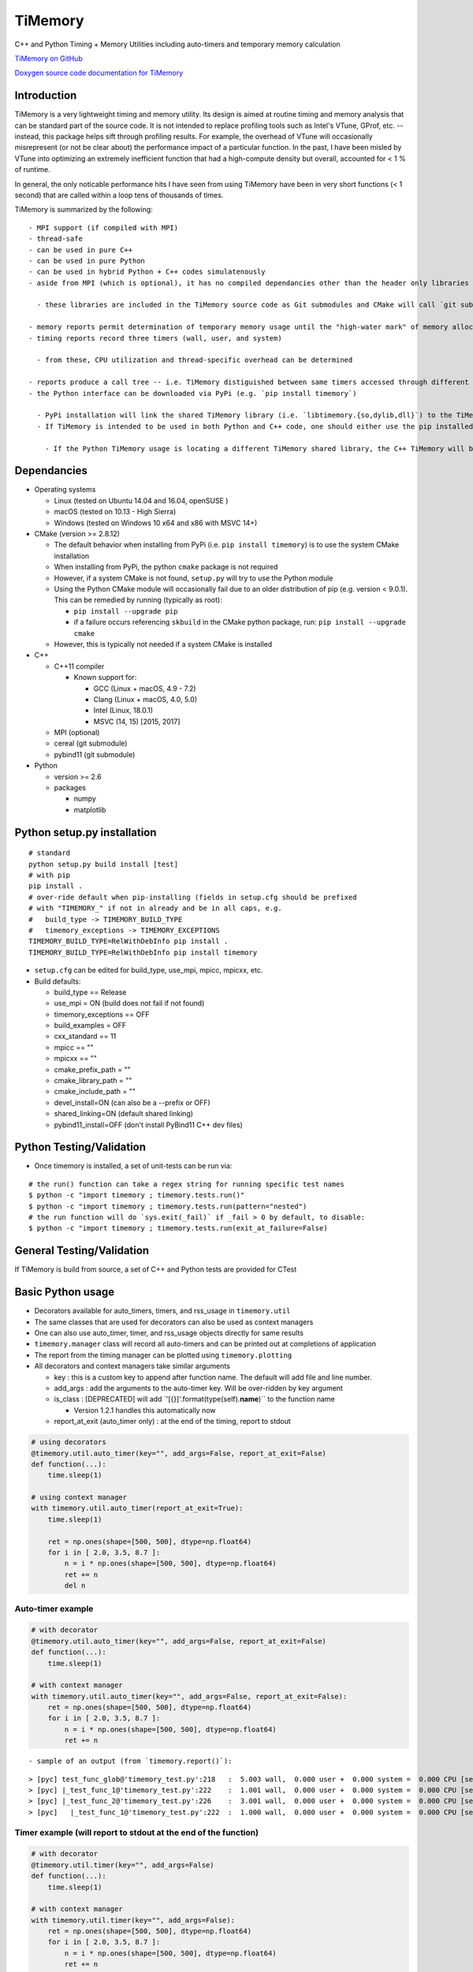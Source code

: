 TiMemory
========

C++ and Python Timing + Memory Utilities including auto-timers and
temporary memory calculation

`TiMemory on GitHub <https://github.com/jrmadsen/TiMemory>`__

`Doxygen source code documentation for
TiMemory <https://jrmadsen.github.io/TiMemory/doxy/index.html>`__

Introduction
~~~~~~~~~~~~

TiMemory is a very lightweight timing and memory utility. Its design is
aimed at routine timing and memory analysis that can be standard part of
the source code. It is not intended to replace profiling tools such as
Intel's VTune, GProf, etc. -- instead, this package helps sift through
profiling results. For example, the overhead of VTune will occasionally
misrepresent (or not be clear about) the performance impact of a
particular function. In the past, I have been misled by VTune into
optimizing an extremely inefficient function that had a high-compute
density but overall, accounted for < 1 % of runtime.

In general, the only noticable performance hits I have seen from using
TiMemory have been in very short functions (< 1 second) that are called
within a loop tens of thousands of times.

TiMemory is summarized by the following:

::

  - MPI support (if compiled with MPI)
  - thread-safe
  - can be used in pure C++
  - can be used in pure Python
  - can be used in hybrid Python + C++ codes simulatenously
  - aside from MPI (which is optional), it has no compiled dependancies other than the header only libraries [Cereal](https://github.com/USCiLab/cereal) and [PyBind11](https://github.com/pybind/pybind11)

    - these libraries are included in the TiMemory source code as Git submodules and CMake will call `git submodule update --init --recursive` if the submodules have not been checked out

  - memory reports permit determination of temporary memory usage until the "high-water mark" of memory allocation is reached
  - timing reports record three timers (wall, user, and system)

    - from these, CPU utilization and thread-specific overhead can be determined

  - reports produce a call tree -- i.e. TiMemory distiguished between same timers accessed through different pathways, provided the calling function(s) is also using an auto-timer
  - the Python interface can be downloaded via PyPi (e.g. `pip install timemory`)

    - PyPi installation will link the shared TiMemory library (i.e. `libtimemory.{so,dylib,dll}`) to the TiMemory Python module by default and install the C++ header files (to `<sys.prefix>/include`), the libraries to the platform-specific library directory (e.g. `<sys.prefix>/lib`, `<sys.prefix>/lib64`), and the CMake config files (to `<sys.prefix>/share/cmake`)
    - If TiMemory is intended to be used in both Python and C++ code, one should either use the pip installed development files or build against a separate installation where this Python installation precedes any pip installations. Please be aware that in order for the C++ TiMemory and Python TiMemory to properly communicate, both should be using the same shared library

      - If the Python TiMemory usage is locating a different TiMemory shared library, the C++ TiMemory will be recording the timers to a separate instance of the manager than the Python TiMemory and as a result, printing out the TiMemory results from Python will not include the C++ timing results

Dependancies
~~~~~~~~~~~~

-  Operating systems

   -  Linux (tested on Ubuntu 14.04 and 16.04, openSUSE )
   -  macOS (tested on 10.13 - High Sierra)
   -  Windows (tested on Windows 10 x64 and x86 with MSVC 14+)

-  CMake (version >= 2.8.12)

   -  The default behavior when installing from PyPi (i.e.
      ``pip install timemory``) is to use the system CMake installation
   -  When installing from PyPi, the python ``cmake`` package is not
      required
   -  However, if a system CMake is not found, ``setup.py`` will try to
      use the Python module
   -  Using the Python CMake module will occasionally fail due to an
      older distribution of pip (e.g. version < 9.0.1). This can be
      remedied by running (typically as root):

      -  ``pip install --upgrade pip``
      -  if a failure occurs referencing ``skbuild`` in the CMake python
         package, run: ``pip install --upgrade cmake``

   -  However, this is typically not needed if a system CMake is
      installed

-  C++

   -  C++11 compiler

      -  Known support for:

         -  GCC (Linux + macOS, 4.9 - 7.2)
         -  Clang (Linux + macOS, 4.0, 5.0)
         -  Intel (Linux, 18.0.1)
         -  MSVC (14, 15) [2015, 2017]

   -  MPI (optional)
   -  cereal (git submodule)
   -  pybind11 (git submodule)

-  Python

   -  version >= 2.6
   -  packages

      -  numpy
      -  matplotlib

Python setup.py installation
~~~~~~~~~~~~~~~~~~~~~~~~~~~~

::

  # standard
  python setup.py build install [test]
  # with pip
  pip install .
  # over-ride default when pip-installing (fields in setup.cfg should be prefixed
  # with "TIMEMORY_" if not in already and be in all caps, e.g.
  #   build_type -> TIMEMORY_BUILD_TYPE
  #   timemory_exceptions -> TIMEMORY_EXCEPTIONS
  TIMEMORY_BUILD_TYPE=RelWithDebInfo pip install .
  TIMEMORY_BUILD_TYPE=RelWithDebInfo pip install timemory

-  ``setup.cfg`` can be edited for build\_type, use\_mpi, mpicc, mpicxx,
   etc.
-  Build defaults:

   -  build\_type == Release
   -  use\_mpi = ON (build does not fail if not found)
   -  timemory\_exceptions == OFF
   -  build\_examples = OFF
   -  cxx\_standard == 11
   -  mpicc == ""
   -  mpicxx == ""
   -  cmake\_prefix\_path = ""
   -  cmake\_library\_path = ""
   -  cmake\_include\_path = ""
   -  devel\_install=ON (can also be a --prefix or OFF)
   -  shared\_linking=ON (default shared linking)
   -  pybind11\_install=OFF (don't install PyBind11 C++ dev files)

Python Testing/Validation
~~~~~~~~~~~~~~~~~~~~~~~~~

-  Once timemory is installed, a set of unit-tests can be run via:

::

  # the run() function can take a regex string for running specific test names
  $ python -c "import timemory ; timemory.tests.run()"
  $ python -c "import timemory ; timemory.tests.run(pattern="nested")
  # the run function will do `sys.exit(_fail)` if _fail > 0 by default, to disable:
  $ python -c "import timemory ; timemory.tests.run(exit_at_failure=False)

General Testing/Validation
~~~~~~~~~~~~~~~~~~~~~~~~~~

If TiMemory is build from source, a set of C++ and Python tests are
provided for CTest

Basic Python usage
~~~~~~~~~~~~~~~~~~

-  Decorators available for auto\_timers, timers, and rss\_usage in
   ``timemory.util``
-  The same classes that are used for decorators can also be used as
   context managers
-  One can also use auto\_timer, timer, and rss\_usage objects directly
   for same results
-  ``timemory.manager`` class will record all auto-timers and can be
   printed out at completions of application
-  The report from the timing manager can be plotted using
   ``timemory.plotting``
-  All decorators and context managers take similar arguments

   -  key : this is a custom key to append after function name. The
      default will add file and line number.
   -  add\_args : add the arguments to the auto-timer key. Will be
      over-ridden by key argument
   -  is\_class : [DEPRECATED] will add
      \`'[{}]'.format(type(self).\ **name**)\`\` to the function name

      -  Version 1.2.1 handles this automatically now

   -  report\_at\_exit (auto\_timer only) : at the end of the timing,
      report to stdout

.. code:: python

  # using decorators
  @timemory.util.auto_timer(key="", add_args=False, report_at_exit=False)
  def function(...):
      time.sleep(1)

  # using context manager
  with timemory.util.auto_timer(report_at_exit=True):
      time.sleep(1)

      ret = np.ones(shape=[500, 500], dtype=np.float64)
      for i in [ 2.0, 3.5, 8.7 ]:
          n = i * np.ones(shape=[500, 500], dtype=np.float64)
          ret += n
          del n

Auto-timer example
^^^^^^^^^^^^^^^^^^

.. code:: python

  # with decorator
  @timemory.util.auto_timer(key="", add_args=False, report_at_exit=False)
  def function(...):
      time.sleep(1)

  # with context manager
  with timemory.util.auto_timer(key="", add_args=False, report_at_exit=False):
      ret = np.ones(shape=[500, 500], dtype=np.float64)
      for i in [ 2.0, 3.5, 8.7 ]:
          n = i * np.ones(shape=[500, 500], dtype=np.float64)
          ret += n

::

  - sample of an output (from `timemory.report()`):

::

  > [pyc] test_func_glob@'timemory_test.py':218   :  5.003 wall,  0.000 user +  0.000 system =  0.000 CPU [sec] (  0.0%) : RSS {tot,self}_{curr,peak} : (52.6|52.6) | ( 0.0| 0.0) [MB]
  > [pyc] |_test_func_1@'timemory_test.py':222    :  1.001 wall,  0.000 user +  0.000 system =  0.000 CPU [sec] (  0.0%) : RSS {tot,self}_{curr,peak} : (52.6|52.6) | ( 0.0| 0.0) [MB]
  > [pyc] |_test_func_2@'timemory_test.py':226    :  3.001 wall,  0.000 user +  0.000 system =  0.000 CPU [sec] (  0.0%) : RSS {tot,self}_{curr,peak} : (52.6|52.6) | ( 0.0| 0.0) [MB]
  > [pyc]   |_test_func_1@'timemory_test.py':222  :  1.000 wall,  0.000 user +  0.000 system =  0.000 CPU [sec] (  0.0%) : RSS {tot,self}_{curr,peak} : (52.6|52.6) | ( 0.0| 0.0) [MB]

Timer example (will report to stdout at the end of the function)
^^^^^^^^^^^^^^^^^^^^^^^^^^^^^^^^^^^^^^^^^^^^^^^^^^^^^^^^^^^^^^^^

.. code:: python

  # with decorator
  @timemory.util.timer(key="", add_args=False)
  def function(...):
      time.sleep(1)

  # with context manager
  with timemory.util.timer(key="", add_args=False):
      ret = np.ones(shape=[500, 500], dtype=np.float64)
      for i in [ 2.0, 3.5, 8.7 ]:
          n = i * np.ones(shape=[500, 500], dtype=np.float64)
          ret += n

::

  - sample of an output:

::

  # free function
  test_func_timer@'timemory_test.py':240 :  2.087 wall,  0.040 user +  0.050 system =  0.090 CPU [sec] (  4.3%) : RSS {tot,self}_{curr,peak} : ( 52.5|193.2) | (  0.0|140.6) [MB]
  # with is_class=True (handled automatically in >= v1.2.1)
  test_decorator[timemory_test]@'timemory_test.py':210 :  7.092 wall,  0.040 user +  0.050 system =  0.090 CPU [sec] (  1.3%) : RSS {tot,self}_{curr,peak} : ( 52.5|193.2) | (  0.1|140.7) [MB]

RSS usage example (will report to stdout at the end of the function)
^^^^^^^^^^^^^^^^^^^^^^^^^^^^^^^^^^^^^^^^^^^^^^^^^^^^^^^^^^^^^^^^^^^^

.. code:: python

  # with decorator
  @timemory.util.rss_usage(key="", add_args=False)
  def function(...):
      time.sleep(1)

  # with context manager
  with timemory.util.rss_usage(key="", add_args=False):
      ret = np.ones(shape=[500, 500], dtype=np.float64)
      for i in [ 2.0, 3.5, 8.7 ]:
          n = i * np.ones(shape=[500, 500], dtype=np.float64)
          ret += n

::

  - sample of an output:

::

  test_func_rss@'timemory_test.py':244 : RSS {total,self}_{current,peak} : (52.536|193.164) | (0.0|140.568) [MB]

::

  - Fields (in order):

    - total current: current RSS usage of process (52.536 MB)
    - total peak: peak RSS usage of process (193.164 MB)
    - self current: current RSS usage of function (0.0 MB)
    - self peak: peak RSS usage of function (140.568 MB)
    - In above, the temporary memory used by the function can be determined by `self peak` - `self current`

Signal detection example:
^^^^^^^^^^^^^^^^^^^^^^^^^

.. code:: python


  import timemory
  from timemory import signals

  #------------------------------------------------------------------------------#
  # Detect any SIGHUP, SIGINT, SIGFPE, and SIGABRT signals.
  timemory.enable_signal_detection([signals.sys_signal.Hangup,
                                    signals.sys_signal.Interrupt,
                                    signals.sys_signal.Abort ])
  #------------------------------------------------------------------------------#
  # create an exit action function, i.e. customization before quitting app
  def exit_action(errcode):
      tman = timemory.manager()
      timemory.report(no_min=True)
      fname = 'signal_error_{}.out'.format(errcode)
      f = open(fname, 'w')
      f.write('{}\n'.format(tman))
      f.close()

  #------------------------------------------------------------------------------#
  # set the exit action function
  timemory.set_exit_action(exit_action)

::

  - In the above, when any of the signals are raised, execute `exit_action` function -- printing out the timing manager data to stdout and to a file `signal_error_<error_code>.out`.
  - Certain signals will usually be caught by the Python interpreter (e.g. floating-point exceptions [FPE]) before it reaches the signal handler in TiMemory.
  - However, SIGINT (Interrupt, i.e. Ctrl-C) is one such signal that will get caught by `TiMemory`
  - Another signal handler at the Python level can redirect to this signal handler via:

.. code:: python

  import os
  import signal
  os.kill(os.getpid(), signal.SIGHUP)

::

  - where `signal.SIGHUP` can be replaced with another signal from the signal module based on the error-code, as desired.
  - NOTE: Signal detection is not available on all OS platforms, e.g. Windows is not supported at all
  - NOTE: Signal detection is not available with all compilers. Supported compilers are GNU, Clang, and Intel

Basic C++ usage
~~~~~~~~~~~~~~~

-  In C++ code, easiest usage for the auto\_timers is with the TiMemory
   macro

.. code:: cpp

  // tags the timer in the format <function><custom>@'<file>':<line>
  TIMEMORY_AUTO_TIMER("[custom_string]")
  // tags the timer in the format <function><custom>
  TIMEMORY_AUTO_TIMER_BASIC("[custom_string]")

  // later on
  tim::manager::instance()->report()

-  The manager is thread-safe and should be accessed through
   ``manager::instance()``
-  See the full documentation and examples (ex1 and ex2) for more
   information on the classes and usage

Overview
~~~~~~~~

There are essentially two components of the output:

-  a text file (e.g. ``timing_report_XXX.out`` file)

   -  general ASCII report
   -  to include this report as part of CDash dashboard (writing a
      CTestNotes.cmake file), use the ``timemory.manager`` member
      function ``write_ctest_notes``, e.g.

.. code:: python

  if timemory.options.ctest_notes:
      manager = timemory.manager()
      f = manager.write_ctest_notes(directory="test_output/simple_test")
      print('"{}" wrote CTest notes file : {}'.format(__file__, f))

and use the following in CMake (reproduced from
cmake/Templates/cdash/Init.cmake)

::

  file(GLOB_RECURSE NOTE_FILES "${CTEST_BINARY_DIRECTORY}/*CTestNotes.cmake")
  foreach(_FILE ${NOTE_FILES})
      include("${_FILE}")
  endforeach(_FILE ${NOTE_FILES})

-  a JSON file with more detailed data

   -  used for plotting purposes
   -  can be directly called by module:
      ``timemory.plotting.plot(files=["output.json"], display=False, output_dir=".")``
   -  Outputting this plot to a CDash dashboard is enabled with the
      option ``--enable-dart`` or by setting
      ``timemory.options.enable_dart=True``.

-  Implementation uses “auto-timers”. Essentially, at the beginning of a
   function, you create a timer.
-  The timer starts automatically and when the timer is “destroyed”,
   i.e. goes out of scope at the end of the function, it stops the timer
   and records the time difference and also some memory measurements.
-  The way the auto-timers are setup is that they will automatically
   record the name of the function they were created in.
-  Additional info is sometimes added when you have similar function
   names, for example, a python ``__init__`` function will want to
   create an auto-timer that provides the class the function is being
   called from, e.g.
   ``autotimer = timemory.auto_timer(type(self).__name__)``
-  All this info will show up with an ensuing “@‘ tag on the end of the
   function name. Other options are the name of the file, etc.

   -  ``timemory.FILE(nback=2)``
   -  ``'{}'.format(timemory.LINE(nback=1))``
   -  ``timemory.FUNC(nback=1)``
   -  ``t = timemory.timer('{}@{}:{}'.format(timemory.FUNC(), timemory.FILE(), timemory.LINE()))``
   -  where "nback" is a parameter specifying how far back in the call
      tree

TiMemory Plot Sample Output (from JSON serialization of TiMemory data)
~~~~~~~~~~~~~~~~~~~~~~~~~~~~~~~~~~~~~~~~~~~~~~~~~~~~~~~~~~~~~~~~~~~~~~

As previously mentioned, for software testing suites such as
CTest/CDash, TiMemory can be used for reporting regular timing and
memory plots by simply using the plotting submodule and echoing the
following to my testing log:

::

  <DartMeasurementFile name="timing_report_timing.png"
  type="image/png">/Users/somebody/timemory/build/timing_report_timing.png</DartMeasurementFile>

This ``<DartMeasurementFile>`` tag is recognized by CTest in the output
and the following plots get uploaded to dashboard. Outputting this
string is enabled with the option ``--enable-dart`` or by setting
``timemory.options.enable_dart=True`` prior to calling
``timemory.plotting.plot(...)``

.. figure:: /images/timing.png
   :alt: 

.. figure:: /images/memory.png
   :alt: 

Timemory ASCII Sample Output
~~~~~~~~~~~~~~~~~~~~~~~~~~~~

For the interpretation of text output, here is an example and the
explanation of it’s structure

::

  > rank 0
  |0> [pyc] main@'toast_ground_sim_simple.py'            : 41.104 wall, 69.150 user +  4.690 system = 73.840 CPU [sec] (179.6%) : RSS {tot,self}_{curr,peak} : (1146.5|2232.7) | (1072.4|2158.6) [MB]
  |0> [pyc] |_create_observations                        :  5.047 wall,  5.060 user +  0.060 system =  5.120 CPU [sec] (101.4%) : RSS {tot,self}_{curr,peak} : ( 110.3| 122.3) | (  35.8|  47.8) [MB]
  |0> [pyc]   |___init__@TODGround                       :  5.041 wall,  5.040 user +  0.060 system =  5.100 CPU [sec] (101.2%) : RSS {tot,self}_{curr,peak} : ( 122.2| 122.3) | (   9.3|   9.4) [MB] (total # of laps: 24)
  |0> [pyc]     |_simulate_scan@TODGround                :  0.071 wall,  0.020 user +  0.000 system =  0.020 CPU [sec] ( 28.2%) : RSS {tot,self}_{curr,peak} : ( 120.5| 120.9) | (   0.1|   0.1) [MB] (total # of laps: 24)
  |0> [pyc]     |_translate_pointing@TODGround           :  4.950 wall,  5.010 user +  0.060 system =  5.070 CPU [sec] (102.4%) : RSS {tot,self}_{curr,peak} : ( 122.3| 122.3) | (   9.3|   9.3) [MB] (total # of laps: 24)
  |0> [pyc]       |_from_angles                          :  0.014 wall,  0.050 user +  0.010 system =  0.060 CPU [sec] (431.8%) : RSS {tot,self}_{curr,peak} : ( 120.5| 120.9) | (   0.4|   0.4) [MB] (total # of laps: 24)
  |0> [cxx]         |_ctoast_qarray_from_angles          :  0.011 wall,  0.050 user +  0.010 system =  0.060 CPU [sec] (547.2%) : RSS {tot,self}_{curr,peak} : ( 120.5| 120.9) | (   0.4|   0.4) [MB] (total # of laps: 24)
  |0> [pyc]       |_rotate                               :  0.012 wall,  0.010 user +  0.000 system =  0.010 CPU [sec] ( 85.0%) : RSS {tot,self}_{curr,peak} : ( 120.5| 120.9) | (   0.8|   0.8) [MB] (total # of laps: 24)
  |0> [cxx]         |_ctoast_qarray_rotate               :  0.008 wall,  0.010 user +  0.000 system =  0.010 CPU [sec] (123.1%) : RSS {tot,self}_{curr,peak} : ( 120.5| 120.9) | (   0.4|   0.4) [MB] (total # of laps: 24)
  |0> [cxx]       |_ctoast_healpix_vec2ang               :  0.006 wall,  0.020 user +  0.000 system =  0.020 CPU [sec] (342.7%) : RSS {tot,self}_{curr,peak} : ( 120.5| 120.9) | (   0.0|   0.0) [MB] (total # of laps: 24)
  |0> [pyc]       |_read_times@TODGround                 :  0.003 wall,  0.010 user +  0.000 system =  0.010 CPU [sec] (349.9%) : RSS {tot,self}_{curr,peak} : ( 120.5| 120.9) | (   0.3|   0.3) [MB] (total # of laps: 24)
  |0> [pyc]         |__get_times@TODGround               :  0.002 wall,  0.010 user +  0.000 system =  0.010 CPU [sec] (639.0%) : RSS {tot,self}_{curr,peak} : ( 120.5| 120.9) | (   0.3|   0.3) [MB] (total # of laps: 24)
  |0> [cxx]       |_ctoast_healpix_ang2vec               :  0.011 wall,  0.030 user +  0.000 system =  0.030 CPU [sec] (272.9%) : RSS {tot,self}_{curr,peak} : ( 120.5| 121.8) | (   0.0|   0.0) [MB] (total # of laps: 48)
  |0> [pyc]       |_radec2quat@TODGround                 :  0.045 wall,  0.070 user +  0.010 system =  0.080 CPU [sec] (179.0%) : RSS {tot,self}_{curr,peak} : ( 120.7| 121.8) | (   2.5|   1.3) [MB] (total # of laps: 24)
  |0> [pyc]         |_rotation                           :  0.025 wall,  0.020 user +  0.000 system =  0.020 CPU [sec] ( 79.1%) : RSS {tot,self}_{curr,peak} : ( 120.7| 121.8) | (   1.0|   0.2) [MB] (total # of laps: 72)
  |0> [cxx]           |_ctoast_qarray_from_axisangle     :  0.012 wall,  0.010 user +  0.000 system =  0.010 CPU [sec] ( 82.2%) : RSS {tot,self}_{curr,peak} : ( 120.7| 121.8) | (   0.6|   0.2) [MB] (total # of laps: 72)
  |0> [pyc]         |_mult                               :  0.012 wall,  0.040 user +  0.010 system =  0.050 CPU [sec] (432.9%) : RSS {tot,self}_{curr,peak} : ( 120.7| 121.8) | (   0.7|   0.7) [MB] (total # of laps: 48)
  |0> [cxx]           |_ctoast_qarray_mult               :  0.005 wall,  0.010 user +  0.000 system =  0.010 CPU [sec] (194.7%) : RSS {tot,self}_{curr,peak} : ( 120.7| 121.8) | (   0.4|   0.4) [MB] (total # of laps: 48)
  |0> [pyc] |_expand_pointing                            :  3.874 wall,  5.040 user +  1.280 system =  6.320 CPU [sec] (163.1%) : RSS {tot,self}_{curr,peak} : (1279.7|1290.1) | (1169.5|1167.9) [MB]
  |0> [pyc]   |_exec@OpPointingHpix                      :  3.869 wall,  5.040 user +  1.280 system =  6.320 CPU [sec] (163.3%) : RSS {tot,self}_{curr,peak} : (1290.1|1290.1) | (1179.9|1167.9) [MB]
  |0> [pyc]     |_read_pntg@TODGround                    :  0.623 wall,  0.800 user +  0.170 system =  0.970 CPU [sec] (155.7%) : RSS {tot,self}_{curr,peak} : (1289.2|1289.2) | (   0.7|   0.0) [MB] (total # of laps: 1464)
  |0> [pyc]       |__get_pntg@TODGround                  :  0.542 wall,  0.750 user +  0.120 system =  0.870 CPU [sec] (160.4%) : RSS {tot,self}_{curr,peak} : (1289.2|1289.2) | (   0.7|   0.0) [MB] (total # of laps: 1464)
  |0> [pyc]         |_mult                               :  0.469 wall,  0.690 user +  0.100 system =  0.790 CPU [sec] (168.3%) : RSS {tot,self}_{curr,peak} : (1289.2|1289.2) | (   0.7|   0.0) [MB] (total # of laps: 1464)
  |0> [cxx]           |_ctoast_qarray_mult               :  0.164 wall,  0.450 user +  0.090 system =  0.540 CPU [sec] (329.8%) : RSS {tot,self}_{curr,peak} : (1289.2|1289.2) | (   0.7|   0.0) [MB] (total # of laps: 1464)
  |0> [cxx]     |_ctoast_pointing_healpix_matrix         :  2.744 wall,  3.850 user +  1.100 system =  4.950 CPU [sec] (180.4%) : RSS {tot,self}_{curr,peak} : (1290.1|1290.1) | (   1.8|   1.8) [MB] (total # of laps: 1464)
  |0> [pyc] |_get_submaps                                :  0.250 wall,  0.250 user +  0.000 system =  0.250 CPU [sec] ( 99.8%) : RSS {tot,self}_{curr,peak} : (1280.9|1290.1) | (   1.1|   0.0) [MB]
  |0> [pyc]   |_exec@OpLocalPixels                       :  0.250 wall,  0.250 user +  0.000 system =  0.250 CPU [sec] (100.0%) : RSS {tot,self}_{curr,peak} : (1281.6|1290.1) | (   1.8|   0.0) [MB]
  |0> [pyc] |_scan_signal                                :  1.480 wall,  1.250 user +  0.170 system =  1.420 CPU [sec] ( 96.0%) : RSS {tot,self}_{curr,peak} : (1597.6|1612.9) | ( 316.7| 322.8) [MB]
  |0> [pyc]   |_read_healpix_fits@DistPixels             :  0.395 wall,  0.260 user +  0.080 system =  0.340 CPU [sec] ( 86.0%) : RSS {tot,self}_{curr,peak} : (1392.1|1425.8) | ( 111.3| 135.7) [MB]
  |0> [pyc]   |_exec@OpSimScan                           :  1.080 wall,  0.990 user +  0.090 system =  1.080 CPU [sec] (100.0%) : RSS {tot,self}_{curr,peak} : (1612.9|1612.9) | ( 222.1| 187.1) [MB]
  |0> [cxx]     |_ctoast_sim_map_scan_map32              :  0.149 wall,  0.180 user +  0.000 system =  0.180 CPU [sec] (120.8%) : RSS {tot,self}_{curr,peak} : (1612.9|1612.9) | (   0.0|   0.0) [MB] (total # of laps: 1464)
  |0> [pyc] |_build_npp                                  :  4.935 wall,  6.430 user +  0.410 system =  6.840 CPU [sec] (138.6%) : RSS {tot,self}_{curr,peak} : (1881.3|2044.1) | ( 296.0| 431.2) [MB]
  |0> [pyc]   |_exec@OpAccumDiag                         :  1.927 wall,  3.700 user +  0.130 system =  3.830 CPU [sec] (198.7%) : RSS {tot,self}_{curr,peak} : (1556.9|1612.9) | (   0.0|   0.0) [MB]
  |0> [pyc]     |_read_flags@TODGround                   :  0.035 wall,  0.030 user +  0.020 system =  0.050 CPU [sec] (144.6%) : RSS {tot,self}_{curr,peak} : (1588.1|1612.9) | (   0.0|   0.0) [MB] (total # of laps: 1464)
  |0> [cxx]     |_ctoast_cov_accumulate_diagonal_invnpp  :  0.801 wall,  2.600 user +  0.040 system =  2.640 CPU [sec] (329.6%) : RSS {tot,self}_{curr,peak} : (1588.9|1612.9) | (   0.0|   0.0) [MB] (total # of laps: 1464)
  |0> [pyc]   |_write_healpix_fits@DistPixels            :  2.855 wall,  2.590 user +  0.250 system =  2.840 CPU [sec] ( 99.5%) : RSS {tot,self}_{curr,peak} : (1896.5|2044.1) | ( 221.2| 368.0) [MB] (total # of laps: 3)
  |0> [pyc]   |_covariance_invert@'map/noise.py'         :  0.012 wall,  0.040 user +  0.000 system =  0.040 CPU [sec] (328.8%) : RSS {tot,self}_{curr,peak} : (1881.2|2044.1) | (   0.0|   0.0) [MB]
  |0> [cxx]     |_ctoast_cov_eigendecompose_diagonal     :  0.012 wall,  0.040 user +  0.000 system =  0.040 CPU [sec] (331.6%) : RSS {tot,self}_{curr,peak} : (1881.2|2044.1) | (   0.0|   0.0) [MB]
  |0> [pyc] |_exec@OpCacheCopy                           :  0.306 wall,  0.140 user +  0.080 system =  0.220 CPU [sec] ( 71.9%) : RSS {tot,self}_{curr,peak} : (2118.4|2118.4) | ( 239.5|  74.3) [MB]
  |0> [pyc] |_bin_maps                                   :  4.520 wall,  6.850 user +  0.350 system =  7.200 CPU [sec] (159.3%) : RSS {tot,self}_{curr,peak} : (2055.7|2119.0) | (   0.0|   0.6) [MB] (total # of laps: 2)
  |0> [pyc]   |_exec@OpAccumDiag                         :  3.123 wall,  5.610 user +  0.200 system =  5.810 CPU [sec] (186.1%) : RSS {tot,self}_{curr,peak} : (1973.5|2119.0) | (   0.0|   0.6) [MB] (total # of laps: 2)
  |0> [cxx]     |_ctoast_cov_accumulate_zmap             :  1.205 wall,  3.780 user +  0.120 system =  3.900 CPU [sec] (323.6%) : RSS {tot,self}_{curr,peak} : (2051.4|2119.0) | (   0.0|   0.0) [MB] (total # of laps: 2928)
  |0> [pyc]   |_write_healpix_fits@DistPixels            :  1.320 wall,  1.180 user +  0.130 system =  1.310 CPU [sec] ( 99.2%) : RSS {tot,self}_{curr,peak} : (2056.6|2119.0) | ( 193.9|   0.0) [MB] (total # of laps: 2)
  |0> [pyc] |_apply_polyfilter                           :  1.289 wall,  2.550 user +  0.680 system =  3.230 CPU [sec] (250.5%) : RSS {tot,self}_{curr,peak} : (2051.0|2119.0) | (   0.0|   0.0) [MB]
  |0> [pyc]   |_exec@OpPolyFilter                        :  1.288 wall,  2.550 user +  0.680 system =  3.230 CPU [sec] (250.8%) : RSS {tot,self}_{curr,peak} : (2051.0|2119.0) | (   0.0|   0.0) [MB]
  |0> [cxx]     |_ctoast_filter_polyfilter               :  0.935 wall,  2.200 user +  0.670 system =  2.870 CPU [sec] (307.1%) : RSS {tot,self}_{curr,peak} : (2051.0|2119.0) | (   0.0|   0.0) [MB] (total # of laps: 1464)
  |0> [pyc] |_exec@OpCacheClear                          :  0.038 wall,  0.000 user +  0.030 system =  0.030 CPU [sec] ( 79.2%) : RSS {tot,self}_{curr,peak} : (1554.0|2119.0) | (   0.0|   0.0) [MB]
  |0> [pyc] |_apply_madam                                : 19.336 wall, 41.570 user +  1.630 system = 43.200 CPU [sec] (223.4%) : RSS {tot,self}_{curr,peak} : (1146.5|2232.7) | (   0.0| 113.7) [MB]
  |0> [pyc]   |_exec@OpMadam                             : 19.327 wall, 41.560 user +  1.630 system = 43.190 CPU [sec] (223.5%) : RSS {tot,self}_{curr,peak} : (1146.5|2232.7) | (   0.0| 113.7) [MB]
  |0> [pyc] |___del__@TODGround                          : 19.799 wall, 19.590 user +  0.160 system = 19.750 CPU [sec] ( 99.8%) : RSS {tot,self}_{curr,peak} : (1048.8|2232.7) | (   0.0|   0.0) [MB] (total # of laps: 24)
  > rank 1
  |1> [pyc] main@'toast_ground_sim_simple.py'            : 41.104 wall, 68.760 user +  5.120 system = 73.880 CPU [sec] (179.7%) : RSS {tot,self}_{curr,peak} : (1138.0|2223.7) | (1064.0|2149.8) [MB]
  |1> [pyc] |_create_observations                        :  5.046 wall,  5.050 user +  0.060 system =  5.110 CPU [sec] (101.3%) : RSS {tot,self}_{curr,peak} : ( 111.1| 123.1) | (  36.8|  48.8) [MB]
  |1> [pyc]   |___init__@TODGround                       :  5.039 wall,  5.040 user +  0.060 system =  5.100 CPU [sec] (101.2%) : RSS {tot,self}_{curr,peak} : ( 123.1| 123.1) | (   9.5|   9.6) [MB] (total # of laps: 24)
  |1> [pyc]     |_simulate_scan@TODGround                :  0.075 wall,  0.050 user +  0.000 system =  0.050 CPU [sec] ( 66.8%) : RSS {tot,self}_{curr,peak} : ( 121.3| 121.8) | (   0.0|   0.0) [MB] (total # of laps: 24)
  |1> [pyc]     |_translate_pointing@TODGround           :  4.950 wall,  4.970 user +  0.040 system =  5.010 CPU [sec] (101.2%) : RSS {tot,self}_{curr,peak} : ( 123.1| 123.1) | (   9.4|   9.4) [MB] (total # of laps: 24)
  |1> [pyc]       |_from_angles                          :  0.014 wall,  0.040 user +  0.000 system =  0.040 CPU [sec] (284.2%) : RSS {tot,self}_{curr,peak} : ( 121.3| 121.8) | (   0.4|   0.4) [MB] (total # of laps: 24)
  |1> [cxx]         |_ctoast_qarray_from_angles          :  0.011 wall,  0.040 user +  0.000 system =  0.040 CPU [sec] (357.1%) : RSS {tot,self}_{curr,peak} : ( 121.3| 121.8) | (   0.4|   0.4) [MB] (total # of laps: 24)
  |1> [pyc]       |_rotate                               :  0.012 wall,  0.010 user +  0.010 system =  0.020 CPU [sec] (171.4%) : RSS {tot,self}_{curr,peak} : ( 121.3| 121.8) | (   0.9|   0.9) [MB] (total # of laps: 24)
  |1> [cxx]         |_ctoast_qarray_rotate               :  0.008 wall,  0.010 user +  0.010 system =  0.020 CPU [sec] (239.5%) : RSS {tot,self}_{curr,peak} : ( 121.3| 121.8) | (   0.5|   0.5) [MB] (total # of laps: 24)
  |1> [cxx]       |_ctoast_healpix_vec2ang               :  0.006 wall,  0.010 user +  0.010 system =  0.020 CPU [sec] (339.2%) : RSS {tot,self}_{curr,peak} : ( 121.3| 121.8) | (   0.0|   0.0) [MB] (total # of laps: 24)
  |1> [cxx]       |_ctoast_healpix_ang2vec               :  0.011 wall,  0.040 user +  0.010 system =  0.050 CPU [sec] (457.1%) : RSS {tot,self}_{curr,peak} : ( 121.3| 122.6) | (   0.0|   0.0) [MB] (total # of laps: 48)
  |1> [pyc]       |_radec2quat@TODGround                 :  0.045 wall,  0.060 user +  0.000 system =  0.060 CPU [sec] (132.3%) : RSS {tot,self}_{curr,peak} : ( 121.5| 122.6) | (   2.9|   1.6) [MB] (total # of laps: 24)
  |1> [pyc]         |_rotation                           :  0.025 wall,  0.040 user +  0.000 system =  0.040 CPU [sec] (158.5%) : RSS {tot,self}_{curr,peak} : ( 121.5| 122.6) | (   0.9|   0.5) [MB] (total # of laps: 72)
  |1> [cxx]           |_ctoast_qarray_from_axisangle     :  0.012 wall,  0.010 user +  0.000 system =  0.010 CPU [sec] ( 84.7%) : RSS {tot,self}_{curr,peak} : ( 121.5| 122.6) | (   0.6|   0.5) [MB] (total # of laps: 72)
  |1> [pyc] |_expand_pointing                            :  3.874 wall,  5.040 user +  1.280 system =  6.320 CPU [sec] (163.2%) : RSS {tot,self}_{curr,peak} : (1280.7|1291.1) | (1169.6|1168.0) [MB]
  |1> [pyc]   |_exec@OpPointingHpix                      :  3.872 wall,  5.040 user +  1.280 system =  6.320 CPU [sec] (163.2%) : RSS {tot,self}_{curr,peak} : (1291.1|1291.1) | (1180.0|1168.0) [MB]
  |1> [pyc]     |_read_pntg@TODGround                    :  0.624 wall,  0.780 user +  0.120 system =  0.900 CPU [sec] (144.3%) : RSS {tot,self}_{curr,peak} : (1290.2|1290.2) | (   0.7|   0.0) [MB] (total # of laps: 1464)
  |1> [pyc]       |__get_pntg@TODGround                  :  0.542 wall,  0.740 user +  0.110 system =  0.850 CPU [sec] (156.8%) : RSS {tot,self}_{curr,peak} : (1290.2|1290.2) | (   0.7|   0.0) [MB] (total # of laps: 1464)
  |1> [pyc]         |_mult                               :  0.468 wall,  0.670 user +  0.110 system =  0.780 CPU [sec] (166.8%) : RSS {tot,self}_{curr,peak} : (1290.2|1290.2) | (   0.7|   0.0) [MB] (total # of laps: 1464)
  |1> [cxx]           |_ctoast_qarray_mult               :  0.163 wall,  0.350 user +  0.090 system =  0.440 CPU [sec] (270.0%) : RSS {tot,self}_{curr,peak} : (1290.2|1290.2) | (   0.7|   0.0) [MB] (total # of laps: 1464)
  |1> [cxx]     |_ctoast_pointing_healpix_matrix         :  2.749 wall,  3.930 user +  1.160 system =  5.090 CPU [sec] (185.2%) : RSS {tot,self}_{curr,peak} : (1291.1|1291.1) | (   1.8|   1.8) [MB] (total # of laps: 1464)
  |1> [pyc] |_get_submaps                                :  0.250 wall,  0.240 user +  0.010 system =  0.250 CPU [sec] ( 99.8%) : RSS {tot,self}_{curr,peak} : (1281.9|1291.1) | (   1.2|   0.0) [MB]
  |1> [pyc]   |_exec@OpLocalPixels                       :  0.247 wall,  0.240 user +  0.010 system =  0.250 CPU [sec] (101.0%) : RSS {tot,self}_{curr,peak} : (1282.6|1291.1) | (   1.9|   0.0) [MB]
  |1> [pyc] |_scan_signal                                :  1.476 wall,  1.300 user +  0.160 system =  1.460 CPU [sec] ( 98.9%) : RSS {tot,self}_{curr,peak} : (1521.3|1522.6) | ( 239.4| 231.5) [MB]
  |1> [pyc]   |_read_healpix_fits@DistPixels             :  0.395 wall,  0.310 user +  0.070 system =  0.380 CPU [sec] ( 96.1%) : RSS {tot,self}_{curr,peak} : (1286.8|1291.1) | (   4.9|   0.0) [MB]
  |1> [pyc]   |_exec@OpSimScan                           :  1.080 wall,  0.990 user +  0.090 system =  1.080 CPU [sec] (100.0%) : RSS {tot,self}_{curr,peak} : (1522.6|1522.6) | ( 235.8| 231.5) [MB]
  |1> [cxx]     |_ctoast_sim_map_scan_map32              :  0.149 wall,  0.130 user +  0.000 system =  0.130 CPU [sec] ( 87.0%) : RSS {tot,self}_{curr,peak} : (1522.6|1522.6) | (   0.0|   0.0) [MB] (total # of laps: 1464)
  |1> [pyc] |_build_npp                                  :  4.939 wall,  6.070 user +  0.740 system =  6.810 CPU [sec] (137.9%) : RSS {tot,self}_{curr,peak} : (1580.8|1580.8) | (  60.1|  58.2) [MB]
  |1> [pyc]   |_exec@OpAccumDiag                         :  1.941 wall,  3.710 user +  0.120 system =  3.830 CPU [sec] (197.3%) : RSS {tot,self}_{curr,peak} : (1548.5|1548.5) | (  26.9|  26.0) [MB]
  |1> [pyc]     |_read_flags@TODGround                   :  0.035 wall,  0.040 user +  0.000 system =  0.040 CPU [sec] (113.2%) : RSS {tot,self}_{curr,peak} : (1548.5|1548.5) | (   0.0|   0.0) [MB] (total # of laps: 1464)
  |1> [cxx]     |_ctoast_cov_accumulate_diagonal_invnpp  :  0.809 wall,  2.530 user +  0.080 system =  2.610 CPU [sec] (322.7%) : RSS {tot,self}_{curr,peak} : (1548.5|1548.5) | (   0.0|   0.0) [MB] (total # of laps: 1464)
  |1> [pyc]   |_write_healpix_fits@DistPixels            :  0.146 wall,  0.090 user +  0.040 system =  0.130 CPU [sec] ( 88.8%) : RSS {tot,self}_{curr,peak} : (1580.8|1580.8) | (   2.5|   2.4) [MB] (total # of laps: 3)
  |1> [pyc]   |_covariance_invert@'map/noise.py'         :  0.013 wall,  0.050 user +  0.000 system =  0.050 CPU [sec] (389.0%) : RSS {tot,self}_{curr,peak} : (1580.8|1580.8) | (   0.0|   0.0) [MB]
  |1> [cxx]     |_ctoast_cov_eigendecompose_diagonal     :  0.013 wall,  0.050 user +  0.000 system =  0.050 CPU [sec] (392.1%) : RSS {tot,self}_{curr,peak} : (1580.8|1580.8) | (   0.0|   0.0) [MB]
  |1> [pyc] |_exec@OpCacheCopy                           :  0.305 wall,  0.140 user +  0.070 system =  0.210 CPU [sec] ( 68.9%) : RSS {tot,self}_{curr,peak} : (1819.0|1819.0) | ( 238.3| 238.2) [MB]
  |1> [pyc] |_bin_maps                                   :  4.523 wall,  6.690 user +  0.490 system =  7.180 CPU [sec] (158.8%) : RSS {tot,self}_{curr,peak} : (1817.1|1821.7) | (   0.0|   2.7) [MB] (total # of laps: 2)
  |1> [pyc]   |_exec@OpAccumDiag                         :  3.100 wall,  5.580 user +  0.200 system =  5.780 CPU [sec] (186.5%) : RSS {tot,self}_{curr,peak} : (1821.7|1821.7) | (   2.7|   2.7) [MB] (total # of laps: 2)
  |1> [cxx]     |_ctoast_cov_accumulate_zmap             :  1.201 wall,  3.780 user +  0.150 system =  3.930 CPU [sec] (327.3%) : RSS {tot,self}_{curr,peak} : (1821.7|1821.7) | (   0.0|   0.0) [MB] (total # of laps: 2928)
  |1> [pyc]   |_write_healpix_fits@DistPixels            :  0.060 wall,  0.050 user +  0.020 system =  0.070 CPU [sec] (117.4%) : RSS {tot,self}_{curr,peak} : (1817.1|1821.7) | (   0.0|   0.0) [MB] (total # of laps: 2)
  |1> [pyc] |_apply_polyfilter                           :  1.289 wall,  2.550 user +  0.710 system =  3.260 CPU [sec] (252.9%) : RSS {tot,self}_{curr,peak} : (1817.1|1821.7) | (   0.1|   0.0) [MB]
  |1> [pyc]   |_exec@OpPolyFilter                        :  1.289 wall,  2.550 user +  0.710 system =  3.260 CPU [sec] (252.9%) : RSS {tot,self}_{curr,peak} : (1817.1|1821.7) | (   0.1|   0.0) [MB]
  |1> [cxx]     |_ctoast_filter_polyfilter               :  0.943 wall,  2.170 user +  0.700 system =  2.870 CPU [sec] (304.3%) : RSS {tot,self}_{curr,peak} : (1817.1|1821.7) | (   0.0|   0.0) [MB] (total # of laps: 1464)
  |1> [pyc] |_exec@OpCacheClear                          :  0.029 wall,  0.010 user +  0.020 system =  0.030 CPU [sec] (105.1%) : RSS {tot,self}_{curr,peak} : (1545.1|1821.7) | (   0.0|   0.0) [MB]
  |1> [pyc] |_apply_madam                                : 19.346 wall, 41.650 user +  1.580 system = 43.230 CPU [sec] (223.5%) : RSS {tot,self}_{curr,peak} : (1138.0|2223.7) | (   0.0| 402.1) [MB]
  |1> [pyc]   |_exec@OpMadam                             : 19.345 wall, 41.650 user +  1.580 system = 43.230 CPU [sec] (223.5%) : RSS {tot,self}_{curr,peak} : (1138.0|2223.7) | (   0.0| 402.1) [MB]
  |1> [pyc] |___del__@TODGround                          : 18.149 wall, 17.950 user +  0.150 system = 18.100 CPU [sec] ( 99.7%) : RSS {tot,self}_{curr,peak} : (1040.3|2223.7) | (   0.0|   0.0) [MB] (total # of laps: 24)

GENERAL LAYOUT
~~~~~~~~~~~~~~

-  The "rank" line(s) give the MPI process/rank (and x=rank in ``|x>``)
-  The first (non ">") column tells whether the “auto-timer” originated
   from C++ (``[cxx]``) or Python (``[pyc]``) code
-  The second column is the function name the auto-timer was created in

   -  The indentation signifies the call tree along with ``|_``

-  The last column referring to “laps” is the number of times the
   function was invoked

   -  If the number of laps are not noted, the total number of laps is
      implicitly one

TIMING FIELDS
~~~~~~~~~~~~~

-  Then you have 5 time measurements

   (1) Wall clock time (e.g. how long it took according to a clock “on
       the wall”)

   (2) User time (the time spent executing the code)

   (3) System time (thread-specific CPU time, e.g. an idle thread
       waiting for synchronization, etc.)

   (4) CPU time (user + system time)

   (5) Percent CPU utilization (cpu / wall \* 100)

-  For perfect speedup on 4 threads, the CPU time would be 4x as long as
   the wall clock time and would have a % CPU utilization of 400%

   -  This also includes vectorization. If each thread ran a calculation
      that calculated 4 values with a single CPU instruction (SIMD), we
      would have a speed up of 16x (4 threads x 4 values at one time ==
      16x)

-  Relative time (i.e. self-cost) for a function at a certain indent
   level (i.e. indented with ``2\*level`` spaces from [pyc]/[cxx]) can
   be calculated from the function(s) at ``level+1`` until you reach
   another function at the same level
-  This is better understood by an example

   -  function A is the main (it is “level 0”) and takes 35 seconds
   -  function B is called from main (it is "level 1”)
   -  function C is called from main (it is “level 1”)
   -  function B does some calculations and calls function D (it is
      “level 2”) five times (e.g. a loop calling function D)
   -  function B takes 20 seconds
   -  function D, called from B, takes a total of 10 seconds (which is
      what is reported). The average time of function D is thus 2
      seconds (10 sec / 5 laps)
   -  function C does some calculations and also calls function D (again
      “level 2”) five times
   -  The call to function D from function C will be reported as
      separate from the calls to D from B thanks to a hashing technique
      we use to identify function calls originating from different call
      trees/sequences
   -  function C takes 9 seconds
   -  function D, called from C, takes a total of 8 seconds (avg. of 1.6
      seconds)
   -  Thus we know that function B required 10 seconds of compute time
      by subtracting out the time spent in its calls to function D
   -  We know that function C required 1 second of compute time by
      subtracting out the time spent in it’s calls to function D
   -  We can subtract the time from function B and C to calculate the
      “self-cost” in function A (35 - 20 - 9 = 6 seconds)

      -  When calculating the self-cost of A, one does not subtract the
         time spent in function D. These times are included in the
         timing of both B and C

MEMORY FIELDS
~~~~~~~~~~~~~

-  The memory measurements are a bit confusing, admittedly. The two
   types "curr" ("current", which I will refer to as such from here on
   out) and "peak" have to do with different memory measurements

   -  They are both "RSS" measurements, which stand for "resident set
      size". This is the amount of physical memory in RAM that is
      currently private to the process

      -  It does not include the "swap" memory, which is when the OS
         puts memory not currently being used onto the hard drive
      -  Typical Linux implementations will start using swap when ~60%
         of your RAM is full (you can override this easily in Linux by
         switching the “swapiness” to say, 90% for better performance
         since swap is slower than RAM)

-  All memory measurements with “laps” > 0, are the max memory
   measurement of each "lap"

   -  The “current” and “peak” max measurements are computed
      independently
   -  E.g. the “current” max doesn’t directly correspond to the “peak”
      max — one “lap” may record the largest “current” RSS measurement
      but that does not (necessarily) mean that the same “lap” is
      responsible for the max “peak” RSS measurement
   -  This is due to our belief that the max values are the ones of
      interest — the instances we must guard against to avoid running
      out of memory

-  With respect to “total” vs. “self”, this is fairly straightforward

   -  For the “total”, I simply take a measurement of the memory usage
      at the destruction of the timer
   -  The “self” measurement is the difference in the memory
      measurements between the creation of the auto-timer and when it is
      destroyed
   -  The "total" memory at the start of the timer can be determined
      from the memory measurement of the timer one level higher up the
      call tree or by ``"total" - "self"``

      -  This measurement shows is how much persistent memory was
         created in the function
      -  It is valuable primarily as a metric to see how much memory is
         being created in the function and returned to the calling
         function
      -  For example, if function X called function Y and function Y
         allocated 10 MB of memory and returned an object using this
         memory to function X, you would see function Y have a
         “self-cost” of 10 MB in memory

-  The difference between “current” and “peak” is how the memory is
   measured

   -  The “peak” value is what the OS reports as the max amount of
      memory being used is
   -  I find this to be slightly more informative than “current” which
      is measurement of the “pages” allocated in memory
   -  The reason "current" is included is because of the following:

      -  Essentially, a “page” of memory can be thought of as street
         addresses separated into “blocks”, i.e. 1242 MLK Blvd. is in
         the 1200 block of MLK Blvd.
      -  A “page” is thus similar to a “block” — it is a starting memory
         address
      -  The size of the pages is defined by the OS and just like the
         “swappiness”, it can be modified
      -  For example, the default page size may be 1 KB and when a
         process has memory allocation need for 5.5 KB, the OS will
         provide 6 “pages”

         -  This is why one will see performance improvements when
            dealing with certain applications that application require
            large contiguous memory blocks, larger “pages” require fewer
            page requests and fewer reallocations to different pages
            when more memory is requested for an existing object with
            contiguous memory)

      -  Within the page itself, the entire page might be used or it
         might not be fully used
      -  When a page is not entirely used, you will get a “current” RSS
         usage greater than the “peak” memory usage — the memory is
         reserved for the process but is not actually used so it is thus
         not contained in the “peak” RSS usage number
      -  However, when several pages is requested and allocated within a
         function but then released when returning to the calling
         function (i.e. temporary/transient page usage), you will have a
         “peak” RSS exceeding the “current” RSS memory usage since the
         “current” is measured after the pages are released back to the
         OS
      -  Thus, with these two numbers, one can then deduce how much
         temporary/transient memory usage is being allocated in the
         function — if a function reports a self-cost of 243.2 MB of
         “current” RSS and a “peak” RSS of 403.9 MB, then you know that
         the “build\_npp” function created 243.2 MB of persistent memory
         but creating the object requiring the persistent 243.2 MB
         required an additional 160.7 MB of temporary/transient memory
         (403.9 MB - 243.2 MB).

USING AUTO-TIMERS
~~~~~~~~~~~~~~~~~

If you have new Python code you would like to use the auto-timers with,
here is general guide:

-  Import the timing module (obvious, I guess)
-  Always add the auto-timer at the very beginning of the function.

   -  You can use an variable name you wish but make sure it is a named
      variable (e.g. ``autotimer = timemory.auto_timer()``, not
      ``timemory.auto_timer()``)
   -  The auto-timer functionality requires the variable to exist for
      the scope of the function

-  Alternatively, use the auto\_timer decorator in timemory.utils

   -  However, this decorator does not work well for recursive functions

-  For free-standing function without any name conflicts, just add:
   ``autotimer = timemory.auto_timer()``
-  For functions within a class, add:
   ``autotimer = timemory.auto_timer(type(self).__name__)``
-  For the primary auto-timer, use:
   ``autotimer = timemory.auto_timer(timemory.FILE())`` — this will tag
   “main” with the python file name
-  In some instances, you may want to include the directory of the
   filename, for this use:
   ``autotimer = timemory.auto_timer(timemory.FILE(use_dirname = True))``
-  Add ``tman = timemory.manager() ; tman.report()`` at the end of your
   main file.

   -  It is generally recommended to do this in a different scope than
      the primary autotimer but not necessary.
   -  Some control options are available with:
      ``tim.options.add_arguments_and_parse(parser)`` in Python
   -  In other words, put all your work in a “main()” function looking
      like this:

.. code:: python

  #!/usr/bin/env python

  import os
  import sys
  import argparse

  import timemory
  import timemory.options as options

  # optional (will catch SIGINT + other signals such as SIGABRT, SIGQUIT, SIGHUP, etc.)
  timemory.enable_signal_detection()

  # ...


  #------------------------------------------------------------------------------#
  # use a decorator
  @timemory.util.auto_timer()
  def decorator_func(args):
      # ...
      import time
      time.sleep(1)


  #------------------------------------------------------------------------------#
  def main(args):
      # this will be the top-level timer in timing + memory report because it is
      # the first added
      autotimer = timemory.auto_timer()
      # ...
      decorator_func(args)
      # ...


  #------------------------------------------------------------------------------#
  if __name__ == "__main__":

      parser = argparse.ArgumentParser()
      parser.add_argument("-s", "--size",
                          help="Size of array allocations",
                          default=10, type=int)
      # ...
      args = timemory.options.add_arguments_and_parse(parser)

      timemory.options.set_report(timemory.options.report_filename)
      timemory.options.set_serial(timemory.options.serial_filename)

      with timemory.util.timer('\nTotal time for "{}"'.format(__file__)):
          try:
              main(args)

              # get the handle for the timing manager
              manager = timemory.manager()

              # will output to stdout if "set_report" not called
              print ('{}'.format(manager))

              # serialization will be called in above if "set_serial" is called
              # but to serialize to file:
              manager.serialize(os.path.join(options.output_dir, 'output.json'))

              # get the serialization directly
              json_objs = [ timemory.plotting.read(manager.json()) ]
              print (json_objs[0])

              # get the serialization file ('output.json')
              json_files = [ timemory.options.serial_filename ]

              # will create timing and memory plot with avg + err for files
              # (even though output is identical in this example...)
              timemory.plotting.plot(json_objs, files=json_files, output_dir=options.output_dir)

              if options.ctest_notes:
                  manager.write_ctest_notes(directory=options.output_dir)

          except Exception as e:
              print (e)
              print ("Error! Unable to plot 'output.json'")

-  Output of above with:
   ``python test.py --enable-dart --write-ctest-notes --output-dir timemory_example``

::

  > [pyc] main@'test.py':29              :  1.005 wall,  0.000 user +  0.000 system =  0.000 CPU [sec] (  0.0%) : RSS {tot,self}_{curr,peak} : (28.0|28.0) | ( 0.0| 0.0) [MB]
  > [pyc] |_decorator_func@'test.py':18  :  1.005 wall,  0.000 user +  0.000 system =  0.000 CPU [sec] (  0.0%) : RSS {tot,self}_{curr,peak} : (28.0|28.0) | ( 0.0| 0.0) [MB]

      Filename: output
      Concurrency: 1.0
      MPI ranks: 1
      # functions: 2
      Title:
  Reading timemory_example/timing_report.json...
  Plotting output...
  <DartMeasurementFile name="output_timing..png" type="image/png">timemory_example/output_timing..png</DartMeasurementFile>
  Saving plot: "timemory_example/output_timing..png"...
  <DartMeasurementFile name="output_memory..png" type="image/png">timemory_example/output_memory..png</DartMeasurementFile>
  Saving plot: "timemory_example/output_memory..png"...
  Plotting timemory_example/timing_report.json...
  <DartMeasurementFile name="timing_report_timing.png" type="image/png">timemory_example/timing_report_timing.png</DartMeasurementFile>
  Saving plot: "timemory_example/timing_report_timing.png"...
  <DartMeasurementFile name="timing_report_memory.png" type="image/png">timemory_example/timing_report_memory.png</DartMeasurementFile>
  Saving plot: "timemory_example/timing_report_memory.png"...

  Total time for "test.py" :  2.406 wall,  1.270 user +  0.100 system =  1.370 CPU [sec] ( 56.9%) : RSS {tot,self}_{curr,peak} : (69.7|69.7) | (41.8|41.8) [MB]

TiMemory with CTest/CDash
~~~~~~~~~~~~~~~~~~~~~~~~~

-  Run TiMemory with the option ``--enable-dart`` and
   ``--write-ctest-notes``

   -  For each plot generated, TiMemory will echo a string to the CTest
      log that will cause the plot to be upload to the dashboard
      (DartMeasurementFile tag)
   -  Examples can be found in all the tests
   -  Outputting the CTestNotes.cmake files requires a small amount of
      extra code

.. code:: python

  import timemory.options as options

  # ...

  if __name__ == '__main__':
      try:
          parser = argparse.ArgumentParser()
          args = options.add_args_and_parse_known(parser)

          main()

          if options.ctest_notes:
              manager = timemory.manager()
              f = manager.write_ctest_notes(directory="test_output/array_test")

      except Exception as e:
          exc_type, exc_value, exc_traceback = sys.exc_info()
          traceback.print_exception(exc_type, exc_value, exc_traceback, limit=5)
          print ('Exception - {}'.format(e))
          raise

-  To ensure the ASCII files are uploaded, define a CMake macro and call
   this macro before submitting

::

  # ---------------------------------------------------------------------------- #
  # -- Read CTestNotes.cmake file
  # ---------------------------------------------------------------------------- #
  macro(READ_NOTES)
      file(GLOB_RECURSE NOTE_FILES "${CTEST_BINARY_DIRECTORY}/*CTestNotes.cmake")
      foreach(_FILE ${NOTE_FILES})
          include("${_FILE}")
      endforeach(_FILE ${NOTE_FILES})
  endmacro(READ_NOTES)

